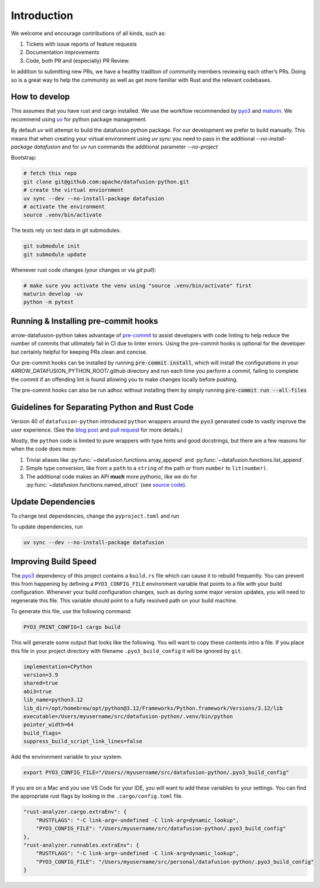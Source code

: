 .. Licensed to the Apache Software Foundation (ASF) under one
.. or more contributor license agreements.  See the NOTICE file
.. distributed with this work for additional information
.. regarding copyright ownership.  The ASF licenses this file
.. to you under the Apache License, Version 2.0 (the
.. "License"); you may not use this file except in compliance
.. with the License.  You may obtain a copy of the License at

..   http://www.apache.org/licenses/LICENSE-2.0

.. Unless required by applicable law or agreed to in writing,
.. software distributed under the License is distributed on an
.. "AS IS" BASIS, WITHOUT WARRANTIES OR CONDITIONS OF ANY
.. KIND, either express or implied.  See the License for the
.. specific language governing permissions and limitations
.. under the License.

Introduction
============
We welcome and encourage contributions of all kinds, such as:

1. Tickets with issue reports of feature requests
2. Documentation improvements
3. Code, both PR and (especially) PR Review.

In addition to submitting new PRs, we have a healthy tradition of community members reviewing each other’s PRs.
Doing so is a great way to help the community as well as get more familiar with Rust and the relevant codebases.

How to develop
--------------

This assumes that you have rust and cargo installed. We use the workflow recommended by
`pyo3 <https://github.com/PyO3/pyo3>`_ and `maturin <https://github.com/PyO3/maturin>`_. We recommend using
`uv <https://docs.astral.sh/uv/>`_ for python package management.

By default `uv` will attempt to build the datafusion python package. For our development we prefer to build manually. This means
that when creating your virtual environment using `uv sync` you need to pass in the additional `--no-install-package datafusion`
and for `uv run` commands the additional parameter `--no-project`

Bootstrap:

.. code-block:: shell

    # fetch this repo
    git clone git@github.com:apache/datafusion-python.git
    # create the virtual enviornment
    uv sync --dev --no-install-package datafusion
    # activate the environment
    source .venv/bin/activate

The tests rely on test data in git submodules.

.. code-block:: shell

    git submodule init
    git submodule update


Whenever rust code changes (your changes or via `git pull`):

.. code-block:: shell

   # make sure you activate the venv using "source .venv/bin/activate" first
   maturin develop -uv
   python -m pytest

Running & Installing pre-commit hooks
-------------------------------------

arrow-datafusion-python takes advantage of `pre-commit <https://pre-commit.com/>`_ to assist developers with code linting to help reduce the number of commits that ultimately fail in CI due to linter errors. Using the pre-commit hooks is optional for the developer but certainly helpful for keeping PRs clean and concise.

Our pre-commit hooks can be installed by running :code:`pre-commit install`, which will install the configurations in your ARROW_DATAFUSION_PYTHON_ROOT/.github directory and run each time you perform a commit, failing to complete the commit if an offending lint is found allowing you to make changes locally before pushing.

The pre-commit hooks can also be run adhoc without installing them by simply running :code:`pre-commit run --all-files`

Guidelines for Separating Python and Rust Code
----------------------------------------------

Version 40 of ``datafusion-python`` introduced ``python`` wrappers around the ``pyo3`` generated code to vastly improve the user experience. (See the `blog post <https://datafusion.apache.org/blog/2024/08/20/python-datafusion-40.0.0/>`_ and `pull request <https://github.com/apache/datafusion-python/pull/750>`_ for more details.)

Mostly, the ``python`` code is limited to pure wrappers with type hints and good docstrings, but there are a few reasons for when the code does more:

1. Trivial aliases like :py:func:`~datafusion.functions.array_append` and :py:func:`~datafusion.functions.list_append`.
2. Simple type conversion, like from a ``path`` to a ``string`` of the path or from ``number`` to ``lit(number)``.
3. The additional code makes an API **much** more pythonic, like we do for :py:func:`~datafusion.functions.named_struct` (see `source code <https://github.com/apache/datafusion-python/blob/a0913c728f5f323c1eb4913e614c9d996083e274/python/datafusion/functions.py#L1040-L1046>`_).


Update Dependencies
-------------------

To change test dependencies, change the ``pyproject.toml`` and run

To update dependencies, run

.. code-block:: shell

    uv sync --dev --no-install-package datafusion

Improving Build Speed
---------------------

The `pyo3 <https://github.com/PyO3/pyo3>`_ dependency of this project contains a ``build.rs`` file which
can cause it to rebuild frequently. You can prevent this from happening by defining a ``PYO3_CONFIG_FILE``
environment variable that points to a file with your build configuration. Whenever your build configuration
changes, such as during some major version updates, you will need to regenerate this file. This variable
should point to a fully resolved path on your build machine.

To generate this file, use the following command:

.. code-block:: shell

    PYO3_PRINT_CONFIG=1 cargo build

This will generate some output that looks like the following. You will want to copy these contents intro
a file. If you place this file in your project directory with filename ``.pyo3_build_config`` it will
be ignored by ``git``.

.. code-block::

    implementation=CPython
    version=3.9
    shared=true
    abi3=true
    lib_name=python3.12
    lib_dir=/opt/homebrew/opt/python@3.12/Frameworks/Python.framework/Versions/3.12/lib
    executable=/Users/myusername/src/datafusion-python/.venv/bin/python
    pointer_width=64
    build_flags=
    suppress_build_script_link_lines=false

Add the environment variable to your system.

.. code-block:: shell

    export PYO3_CONFIG_FILE="/Users//myusername/src/datafusion-python/.pyo3_build_config"

If you are on a Mac and you use VS Code for your IDE, you will want to add these variables
to your settings. You can find the appropriate rust flags by looking in the
``.cargo/config.toml`` file.

.. code-block::

    "rust-analyzer.cargo.extraEnv": {
        "RUSTFLAGS": "-C link-arg=-undefined -C link-arg=dynamic_lookup",
        "PYO3_CONFIG_FILE": "/Users/myusername/src/datafusion-python/.pyo3_build_config"
    },
    "rust-analyzer.runnables.extraEnv": {
        "RUSTFLAGS": "-C link-arg=-undefined -C link-arg=dynamic_lookup",
        "PYO3_CONFIG_FILE": "/Users/myusername/src/personal/datafusion-python/.pyo3_build_config"
    }
